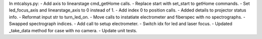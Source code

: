 In mtcalsys.py:
- Add axis to linearstage cmd_getHome calls.
- Replace start with set_start to getHome commands.
- Set led_focus_axis and linearstage_axis to 0 instead of 1.
- Add index 0 to position calls.
- Added details to projector status info.
- Reformat input str to turn_led_on.
- Move calls to instatiate electrometer and fiberspec with no spectrographs.
- Swapped spectrograph indices.
- Add call to setup electrometer.
- Switch idx for led and laser focus.
- Updated _take_data method for case with no camera.
- Update unit tests.

